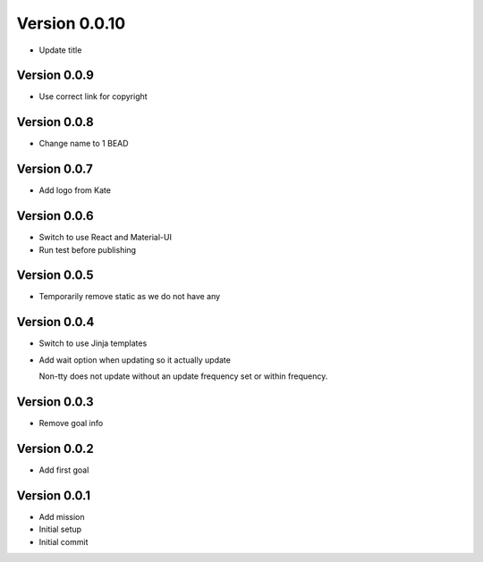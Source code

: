 Version 0.0.10
================================================================================

* Update title

Version 0.0.9
--------------------------------------------------------------------------------

* Use correct link for copyright

Version 0.0.8
--------------------------------------------------------------------------------

* Change name to 1 BEAD

Version 0.0.7
--------------------------------------------------------------------------------

* Add logo from Kate

Version 0.0.6
--------------------------------------------------------------------------------

* Switch to use React and Material-UI
* Run test before publishing

Version 0.0.5
--------------------------------------------------------------------------------

* Temporarily remove static as we do not have any

Version 0.0.4
--------------------------------------------------------------------------------

* Switch to use Jinja templates
* Add wait option when updating so it actually update
  
  Non-tty does not update without an update frequency set or within frequency.

Version 0.0.3
--------------------------------------------------------------------------------

* Remove goal info

Version 0.0.2
--------------------------------------------------------------------------------

* Add first goal

Version 0.0.1
--------------------------------------------------------------------------------

* Add mission
* Initial setup
* Initial commit

